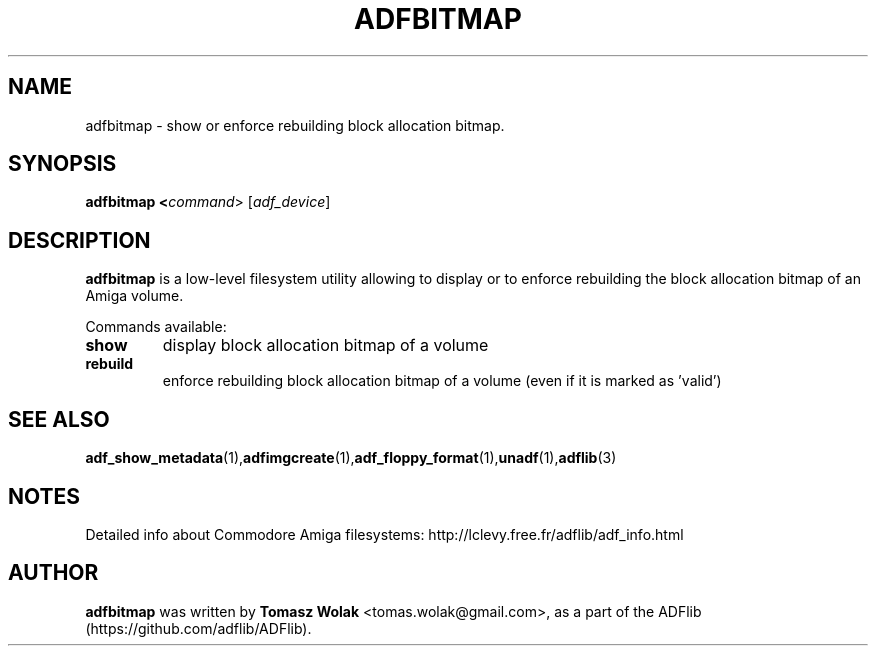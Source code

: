 .TH ADFBITMAP 1 "Mar 2025"
.SH NAME
adfbitmap \- show or enforce rebuilding block allocation bitmap.

.SH SYNOPSIS
.B adfbitmap <\fIcommand\fR> [\fIadf_device\fR]
.SH DESCRIPTION
\fBadfbitmap\fR is a low-level filesystem utility allowing to display
or to enforce rebuilding the block allocation bitmap of an Amiga volume.

Commands available:
.TP
.B show
display block allocation bitmap of a volume
.TP
.B rebuild
enforce rebuilding block allocation bitmap of a volume (even if it is
marked as 'valid')
.
.SH SEE ALSO
.BR adf_show_metadata (1), adfimgcreate (1), adf_floppy_format (1), unadf (1), adflib (3)
.SH NOTES
Detailed info about Commodore Amiga filesystems: http://lclevy.free.fr/adflib/adf_info.html
.SH AUTHOR
\fBadfbitmap\fR was written by \fBTomasz Wolak\fR <tomas.wolak@gmail.com>,
as a part of the ADFlib (https://github.com/adflib/ADFlib).
.PP
